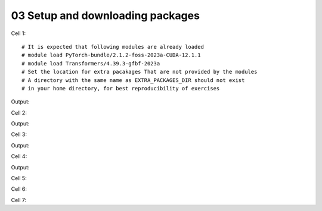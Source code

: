 .. _03_downloading_packages:

03 Setup and downloading packages
========================

Cell 1::

   # It is expected that following modules are already loaded
   # module load PyTorch-bundle/2.1.2-foss-2023a-CUDA-12.1.1
   # module load Transformers/4.39.3-gfbf-2023a
   # Set the location for extra pacakages That are not provided by the modules
   # A directory with the same name as EXTRA_PACKAGES_DIR should not exist 
   # in your home directory, for best reproducibility of exercises


Output:


Cell 2::

Output:


Cell 3::

Output:


Cell 4::

Output:

Cell 5::


Cell 6::
   


Cell 7::
